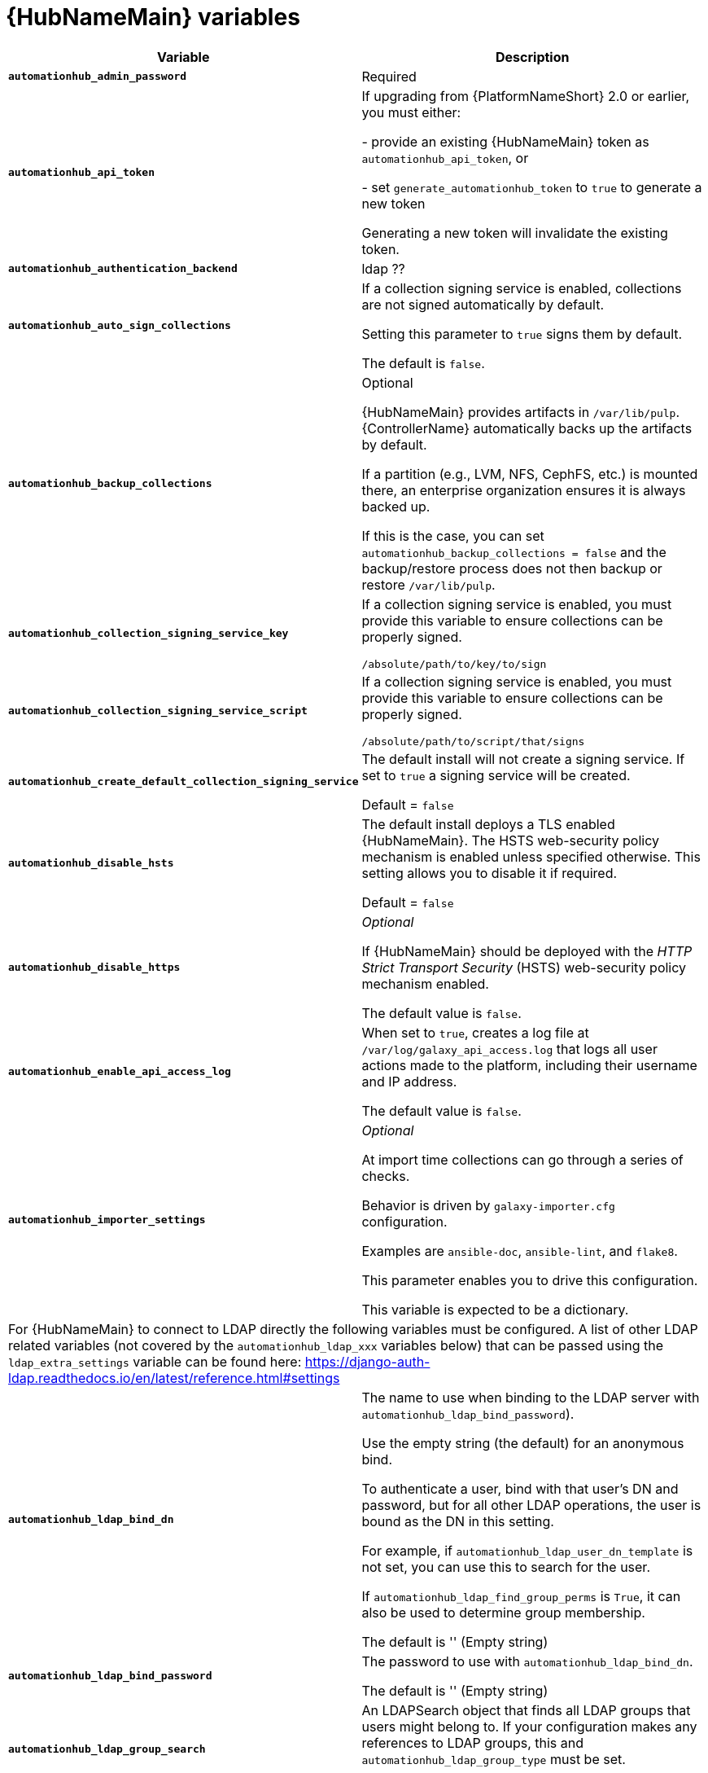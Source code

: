[id="ref-hub-variables"]

= {HubNameMain} variables

[cols="50%,50%",options="header"]
|====
| *Variable* | *Description* 
| *`automationhub_admin_password`* | Required
| *`automationhub_api_token`* | If upgrading from {PlatformNameShort} 2.0 or earlier, you must either:

- provide an existing {HubNameMain} token as `automationhub_api_token`, or 

- set `generate_automationhub_token` to `true` to generate a new token

Generating a new token will invalidate the existing token.
| *`automationhub_authentication_backend`* | ldap ??
| *`automationhub_auto_sign_collections`* | If a collection signing service is enabled, collections are not signed automatically by default. 

Setting this parameter to `true` signs them by default.

The default is `false`.
| *`automationhub_backup_collections`* | Optional

{HubNameMain} provides artifacts in `/var/lib/pulp`. 
{ControllerName} automatically backs up the artifacts by default. 

If a partition (e.g., LVM, NFS, CephFS, etc.) is mounted there, an enterprise organization ensures it is always backed up. 

If this is the case, you can set `automationhub_backup_collections = false` and the backup/restore process does not then backup or restore `/var/lib/pulp`.
| *`automationhub_collection_signing_service_key`* | If a collection signing service is enabled, you must provide this variable to ensure collections can be properly signed. 

`/absolute/path/to/key/to/sign`
| *`automationhub_collection_signing_service_script`* | If a collection signing service is enabled, you must provide this variable to ensure collections can be properly signed. 

`/absolute/path/to/script/that/signs`
| *`automationhub_create_default_collection_signing_service`* | The default install will not create a signing service. 
If set to `true` a signing service will be created.

Default = `false`
| *`automationhub_disable_hsts`* | The default install deploys a TLS enabled {HubNameMain}.
The HSTS web-security policy mechanism is enabled unless specified otherwise. 
This setting allows you to disable it if required.

Default = `false`
| *`automationhub_disable_https`* | _Optional_

If {HubNameMain} should be deployed with the _HTTP Strict Transport Security_ (HSTS) web-security policy mechanism enabled.

The default value is `false`.
| *`automationhub_enable_api_access_log`* | When set to `true`, creates a log file at `/var/log/galaxy_api_access.log` that logs all user actions made to the platform, including their username and IP address.

The default value is `false`.
| *`automationhub_importer_settings`* | _Optional_ 

At import time collections can go through a series of checks.

Behavior is driven by `galaxy-importer.cfg` configuration.

Examples are `ansible-doc`, `ansible-lint`, and `flake8`.

This parameter enables you to drive this configuration.

This variable is expected to be a dictionary.
2+| For {HubNameMain} to connect to LDAP directly the following variables must be configured. 
A list of other LDAP related variables (not covered by the `automationhub_ldap_xxx` variables below) that can be passed using the `ldap_extra_settings` variable can be found here:
https://django-auth-ldap.readthedocs.io/en/latest/reference.html#settings
| *`automationhub_ldap_bind_dn`* | The name to use when binding to the LDAP server with `automationhub_ldap_bind_password`). 

Use the empty string (the default) for an anonymous bind. 

To authenticate a user, bind with that user’s DN and password, but for all other LDAP operations, the user is bound as the DN in this setting. 

For example, if `automationhub_ldap_user_dn_template` is not set, you can use this to search for the user. 

If `automationhub_ldap_find_group_perms` is `True`, it can also be used to determine group membership.

The default is '' (Empty string)
| *`automationhub_ldap_bind_password`* | The password to use with `automationhub_ldap_bind_dn`.

The default is '' (Empty string)
| *`automationhub_ldap_group_search`* | An LDAPSearch object that finds all LDAP groups that users might belong to. 
If your configuration makes any references to LDAP groups, this and `automationhub_ldap_group_type` must be set.

The default is '`None`'
| *`automationhub_ldap_group_type`* |An LDAPGroupType instance describing the type of group returned by `automationhub_ldap_group_search`.
| *`automationhub_ldap_server_uri`* | The URI of the LDAP server. 
This can be any URI that is supported by your underlying LDAP libraries. 
Can also be a callable that returns the URI. 
The callable is passed a single positional argument: `request`.
When `automationhub_ldap_server_uri` is set to a callable, it is passed a positional request argument. 
Support for no arguments continues for backwards compatibility but will be removed in a future version.
| *`automationhub_ldap_user_dn_template`* | A string template that describes any user’s distinguished name based on the username. 
This must contain the placeholder `%(user)s`.
| *`automationhub_ldap_user_search`* | An LDAPSearch object that locates a user in the directory. 
The filter parameter should contain the placeholder %(user)s for the username. 
It must return exactly one result for authentication to succeed.

The default is `‘None’`
| *`automationhub_main_url`* | When using Single Sign-On, specify the main {HubName} URL that
clients will connect to, e.g. `https://<hubaddress.example.com>`, which leads to the external address being entered in `/etc/pulp/settings.py`.

If not specified, the first node in the `[automationhub]` group is used.
| *`automationhub_pg_database`* | _Required_

The database name.

The default value is `‘automationhub’`
| *`automationhub_pg_host`* | Required if not using internal database.
| *`automationhub_pg_password`* | The password for the {HubName} postgreSQL database.

Do not use special characters for `automationhub_pg_password`. 
They can cause the password to fail.
| *`automationhub_pg_port`* | Required if not using internal database.

Default value is 5432
| *`automationhub_pg_sslmode`* | Required.

Default value is `‘prefer’`
| *`automationhub_pg_username`* | Required 

Default value is `‘automationhub’`
| *`automationhub_require_content_approval`* | _Optional_

If {HubName} enforces the approval mechanism before collections are made available.

By default when you upload collections to {HubName} an administrator must approve it before it is made available to the users. 

If you want to disable the content approval flow, the variable should be set to `false`.

Default = `true`
| *`automationhub_ssl_cert`* | _Optional_ 

`/path/to/automationhub.cert`
Same as `web_server_ssl_cert` but for {HubName} UI and API
| *`automationhub_ssl_key`* | _Optional_

`/path/to/automationhub.key``

Same as `web_server_ssl_key` but for {HubName} UI and API
| *`automationhub_ssl_validate_certs`* | For {PlatformName} 2.2 and later, this value is no longer used.

If {HubName} should validate certificate when requesting itself because by default, Platform deploys with self-signed certificates.

The default value is `'false'`.
| *`automationhub_upgrade`* | By default, when the {HubName} package and its dependencies are installed they are not upgraded when running the installer, even if newer packages are available. 

To upgrade, you must to run the `./setup.sh` script with this variable set to `true`.

Default = `'false'`
| *`generate_automationhub_token`* | If upgrading from {PlatformName} 2.0 or earlier, you must either:

- provide an existing {HubNameMain} token as `automationhub_api_token` or

- set `generate_automationhub_token` to `true` to generate a new token.
Generating a new token will invalidate the existing token.
| *`pulp_db_fields_key`* | Relative or absolute path to the Fernet symmetric encryption key one wants to import. 
The path is on the Ansible management node. 
It is used to encrypt certain fields in the database (such as credentials.) 
If not specified, a new key will be generated.
|====


